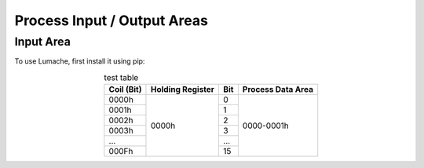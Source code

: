 Process Input / Output Areas
=====

.. _readcoils:
.. _readholdingregisters:
.. _readdiscreteinputs:

Input Area
------------

To use Lumache, first install it using pip:

.. table:: test table
   :align: center
   
   +------------+------------------+-----+-------------------+
   | Coil (Bit) | Holding Register | Bit | Process Data Area |
   +============+==================+=====+===================+
   |    0000h   |       0000h      |  0  |     0000-0001h    |
   +------------+                  +-----+                   |
   |    0001h   |                  |  1  |                   |
   +------------+                  +-----+                   |
   |    0002h   |                  |  2  |                   |
   +------------+                  +-----+                   |
   |    0003h   |                  |  3  |                   |
   +------------+                  +-----+                   |
   |     ...    |                  | ... |                   |
   +------------+                  +-----+                   |
   |    000Fh   |                  |  15 |                   |
   +------------+------------------+-----+-------------------+

